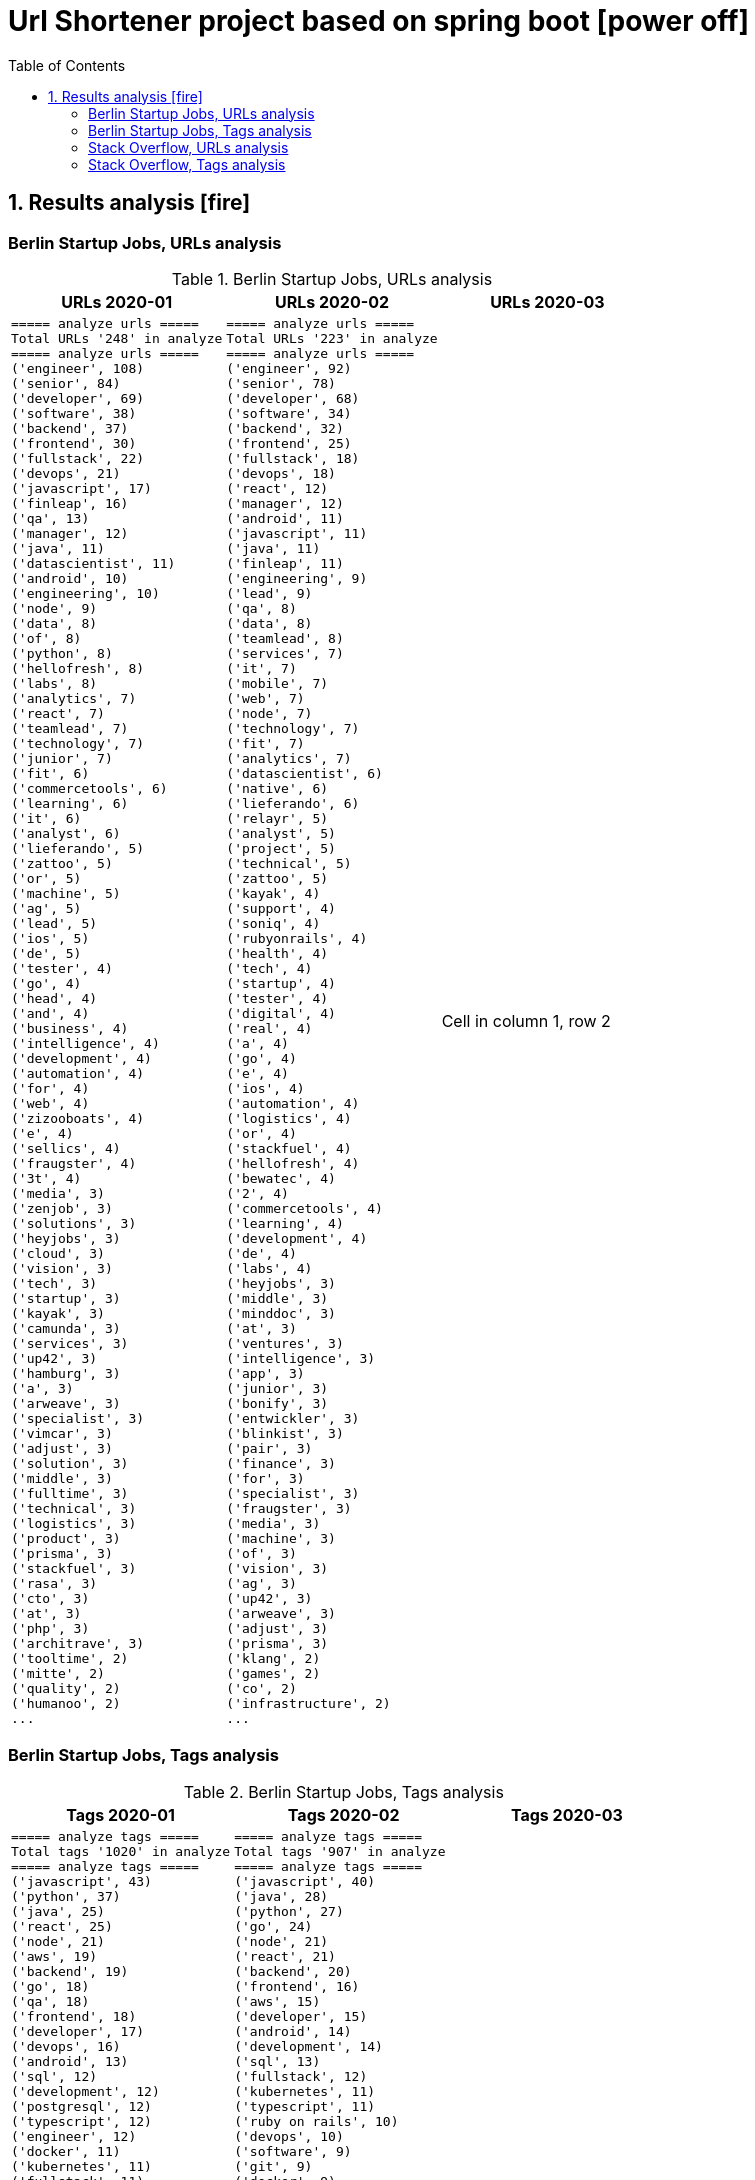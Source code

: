 = Url Shortener project based on spring boot icon:power-off[]
:icons: font
:toc: left
:toclevels: 4
:toc-title: Table of Contents


== 1. Results analysis icon:fire[]

=== Berlin Startup Jobs, URLs analysis

.Berlin Startup Jobs, URLs analysis
[cols=3*,options="header"]
|===
|URLs 2020-01
|URLs 2020-02
|URLs 2020-03

a|
[source,bash]
----
===== analyze urls =====
Total URLs '248' in analyze
===== analyze urls =====
('engineer', 108)
('senior', 84)
('developer', 69)
('software', 38)
('backend', 37)
('frontend', 30)
('fullstack', 22)
('devops', 21)
('javascript', 17)
('finleap', 16)
('qa', 13)
('manager', 12)
('java', 11)
('datascientist', 11)
('android', 10)
('engineering', 10)
('node', 9)
('data', 8)
('of', 8)
('python', 8)
('hellofresh', 8)
('labs', 8)
('analytics', 7)
('react', 7)
('teamlead', 7)
('technology', 7)
('junior', 7)
('fit', 6)
('commercetools', 6)
('learning', 6)
('it', 6)
('analyst', 6)
('lieferando', 5)
('zattoo', 5)
('or', 5)
('machine', 5)
('ag', 5)
('lead', 5)
('ios', 5)
('de', 5)
('tester', 4)
('go', 4)
('head', 4)
('and', 4)
('business', 4)
('intelligence', 4)
('development', 4)
('automation', 4)
('for', 4)
('web', 4)
('zizooboats', 4)
('e', 4)
('sellics', 4)
('fraugster', 4)
('3t', 4)
('media', 3)
('zenjob', 3)
('solutions', 3)
('heyjobs', 3)
('cloud', 3)
('vision', 3)
('tech', 3)
('startup', 3)
('kayak', 3)
('camunda', 3)
('services', 3)
('up42', 3)
('hamburg', 3)
('a', 3)
('arweave', 3)
('specialist', 3)
('vimcar', 3)
('adjust', 3)
('solution', 3)
('middle', 3)
('fulltime', 3)
('technical', 3)
('logistics', 3)
('product', 3)
('prisma', 3)
('stackfuel', 3)
('rasa', 3)
('cto', 3)
('at', 3)
('php', 3)
('architrave', 3)
('tooltime', 2)
('mitte', 2)
('quality', 2)
('humanoo', 2)
...
----
a|
[source,bash]
----
===== analyze urls =====
Total URLs '223' in analyze
===== analyze urls =====
('engineer', 92)
('senior', 78)
('developer', 68)
('software', 34)
('backend', 32)
('frontend', 25)
('fullstack', 18)
('devops', 18)
('react', 12)
('manager', 12)
('android', 11)
('javascript', 11)
('java', 11)
('finleap', 11)
('engineering', 9)
('lead', 9)
('qa', 8)
('data', 8)
('teamlead', 8)
('services', 7)
('it', 7)
('mobile', 7)
('web', 7)
('node', 7)
('technology', 7)
('fit', 7)
('analytics', 7)
('datascientist', 6)
('native', 6)
('lieferando', 6)
('relayr', 5)
('analyst', 5)
('project', 5)
('technical', 5)
('zattoo', 5)
('kayak', 4)
('support', 4)
('soniq', 4)
('rubyonrails', 4)
('health', 4)
('tech', 4)
('startup', 4)
('tester', 4)
('digital', 4)
('real', 4)
('a', 4)
('go', 4)
('e', 4)
('ios', 4)
('automation', 4)
('logistics', 4)
('or', 4)
('stackfuel', 4)
('hellofresh', 4)
('bewatec', 4)
('2', 4)
('commercetools', 4)
('learning', 4)
('development', 4)
('de', 4)
('labs', 4)
('heyjobs', 3)
('middle', 3)
('minddoc', 3)
('at', 3)
('ventures', 3)
('intelligence', 3)
('app', 3)
('junior', 3)
('bonify', 3)
('entwickler', 3)
('blinkist', 3)
('pair', 3)
('finance', 3)
('for', 3)
('specialist', 3)
('fraugster', 3)
('media', 3)
('machine', 3)
('of', 3)
('vision', 3)
('ag', 3)
('up42', 3)
('arweave', 3)
('adjust', 3)
('prisma', 3)
('klang', 2)
('games', 2)
('co', 2)
('infrastructure', 2)
...
----
|Cell in column 1, row 2
|===


=== Berlin Startup Jobs, Tags analysis

.Berlin Startup Jobs, Tags analysis
[cols=3*,options="header"]
|===
|Tags 2020-01
|Tags 2020-02
|Tags 2020-03

a|
[source,bash]
----
===== analyze tags =====
Total tags '1020' in analyze
===== analyze tags =====
('javascript', 43)
('python', 37)
('java', 25)
('react', 25)
('node', 21)
('aws', 19)
('backend', 19)
('go', 18)
('qa', 18)
('frontend', 18)
('developer', 17)
('devops', 16)
('android', 13)
('sql', 12)
('development', 12)
('postgresql', 12)
('typescript', 12)
('engineer', 12)
('docker', 11)
('kubernetes', 11)
('fullstack', 11)
('software', 10)
('data science', 10)
('frontend development', 9)
('css', 9)
('ios', 9)
('kotlin', 8)
('mysql', 8)
('php', 7)
('mobile', 7)
('machine learning', 7)
('ruby on rails', 7)
('html', 7)
('software engineer', 7)
('software development', 6)
('cloud', 6)
('backend development', 6)
('fullstack developer', 6)
('git', 5)
('senior', 5)
('terraform', 5)
('data', 5)
('c', 5)
('saas', 5)
('fintech', 5)
('swift', 5)
('react native', 5)
('graphql', 5)
('scrum', 4)
('e-commerce', 4)
('linux', 4)
('kanban', 4)
('ai', 4)
('ml', 4)
('api', 4)
('bi', 4)
('apis', 4)
('objective-c', 4)
('manager', 4)
('testing', 4)
('sre', 4)
('mongodb', 4)
('test', 4)
('engineering', 4)
('tester', 4)
('app', 3)
('gcp', 3)
('infrastructure', 3)
('entwicklung', 3)
('entwickler', 3)
('business intelligence', 3)
('ruby', 3)
('venture', 3)
('microservices', 3)
('databases', 3)
('ror', 3)
('angular', 3)
('redis', 2)
('mqtt', 2)
('mentor', 2)
('coffescript', 2)
('data base', 2)
('datenbank', 2)
('fashion', 2)
('international', 2)
('mode', 2)
('digital health', 2)
('administrator', 2)
('security', 2)
('support', 2)
('web developer', 2)
('qa automation', 2)
('deep learning', 2)
('backend engineer', 2)
('agile', 2)
('erlang', 2)
('mobile development', 2)
('ecommerce', 2)
('engineering manager', 2)
('google analytics', 2)
('flask', 2)
('english', 2)
('looker', 2)
('middle-level', 2)
('technical writer', 2)
('react/redux', 2)
('r', 2)
('technology', 2)
('director', 2)
('web development', 2)
('design', 2)
('rest', 2)
('frontend engineer', 2)
('selenium', 2)
('crypto', 2)
('blockchain', 2)
('pandas', 2)
('scikit-learn', 2)
('kafka', 2)
('open source', 2)
('gaming', 2)
('angularjs', 2)
('nlp', 2)
('backend developer', 2)
...
----
a|
[source,bash]
----
===== analyze tags =====
Total tags '907' in analyze
===== analyze tags =====
('javascript', 40)
('java', 28)
('python', 27)
('go', 24)
('node', 21)
('react', 21)
('backend', 20)
('frontend', 16)
('aws', 15)
('developer', 15)
('android', 14)
('development', 14)
('sql', 13)
('fullstack', 12)
('kubernetes', 11)
('typescript', 11)
('ruby on rails', 10)
('devops', 10)
('software', 9)
('git', 9)
('docker', 9)
('ios', 9)
('qa', 9)
('frontend development', 8)
('swift', 8)
('postgresql', 8)
('engineer', 8)
('mobile', 7)
('c', 7)
('data science', 7)
('react native', 7)
('kotlin', 7)
('ruby', 7)
('mysql', 7)
('ai', 6)
('objective-c', 6)
('css', 5)
('html', 5)
('mongodb', 5)
('senior', 5)
('machine learning', 5)
('software development', 5)
('php', 4)
('api', 4)
('graphql', 4)
('cloud', 4)
('software engineer', 4)
('e-commerce', 4)
('unity', 3)
('rest', 3)
('security', 3)
('testing', 3)
('digital health', 3)
('angular', 3)
('team lead', 3)
('app', 3)
('kafka', 3)
('bi', 3)
('data', 3)
('lead', 3)
('business intelligence', 3)
('infrastructure', 3)
('scrum', 3)
('software engineering', 3)
('gcp', 3)
('terraform', 3)
('entwicklung', 3)
('linux', 3)
('apis', 3)
('manager', 3)
('databases', 3)
('rest-api', 2)
('mmo', 2)
('proptech', 2)
('ad-tech', 2)
('bash', 2)
('spark', 2)
('product', 2)
('ux', 2)
('hardware', 2)
('support', 2)
('rails', 2)
('redux', 2)
('fullstack developer', 2)
('b2b', 2)
('ci', 2)
('backend developer', 2)
('music', 2)
('web testing', 2)
('agile', 2)
('scrum master', 2)
('js', 2)
('redshift', 2)
('css3', 2)
('html5', 2)
('ci/cd', 2)
('blockchain', 2)
('automotive', 2)
('vr', 2)
('microservices', 2)
('project management', 2)
('web development', 2)
('sre', 2)
('springboot', 2)
('automation', 2)
('redis', 2)
('mentor', 2)
('coffescript', 2)
('data base', 2)
('datenbank', 2)
('fashion', 2)
('international', 2)
('mode', 2)
('entwickler', 2)
('kanban', 2)
('ml', 2)
('backend development', 2)
('qa automation', 2)
('deep learning', 2)
('erlang', 2)
('mobile development', 2)
('engineering manager', 2)
('technical writer', 2)
('technology', 2)
...
----
|data
|===


=== Stack Overflow, URLs analysis

.Stack Overflow, Urls analysis
[cols=3*,options="header"]
|===
|URLs 2020-01
|URLs 2020-02
|URLs 2020-03

a|
[source,bash]
----
===== analyze urls =====
Total URLs '506' in analyze
===== analyze urls =====
('engineer', 201)
('senior', 188)
('developer', 136)
('backend', 77)
('software', 70)
('java', 60)
('frontend', 51)
('fullstack', 34)
('zalando', 32)
('devops', 31)
('engineering', 29)
('python', 24)
('react', 23)
('lead', 23)
('plus', 22)
('ag', 22)
('javascript', 22)
('data', 22)
('auto1', 20)
('ios', 18)
('manager', 18)
('entwickler', 18)
('delivery', 18)
('hero', 18)
('technologies', 16)
('for', 15)
('ebay', 15)
('junior', 14)
('f%C3%BCr', 14)
('softwareentwickler', 13)
('datascientist', 13)
('web', 13)
('cloud', 13)
('php', 12)
('digital', 12)
('product', 12)
('deutschland', 12)
('internet', 11)
('android', 11)
('solution', 11)
('c', 10)
('a', 10)
('teamlead', 10)
('deloitte', 10)
('mobile', 9)
('the', 9)
('architect', 9)
('on', 9)
('sre', 9)
('nodejs', 9)
('solutions', 8)
('idealo', 8)
('platform', 8)
('systems', 8)
('expert', 8)
('kotlin', 8)
('scala', 8)
('analyst', 8)
('go', 7)
('qa', 7)
('senacor', 7)
('of', 7)
('embedded', 7)
('aws', 7)
('services', 7)
('middle', 7)
('co', 7)
('tech', 7)
('circ', 7)
('fintech', 6)
('smava', 6)
('at', 6)
('net', 6)
('bundesnachrichtendienst', 6)
('specialist', 6)
('machine', 6)
('logistics', 6)
('und', 6)
('akelius', 6)
('consultant', 6)
('e', 6)
('diconium', 6)
('ratepay', 6)
('techlead', 5)
('gruppe', 5)
('designer', 5)
('linux', 5)
('visual', 5)
('meta', 5)
('with', 5)
('development', 5)
('it', 5)
('and', 5)
('male', 5)
('scout24', 5)
('am', 5)
('adneom', 5)
('mobility', 5)
('health', 5)
('4flow', 5)
('hays', 5)
('plc', 5)
('sumup', 4)
('bigdata', 4)
('marketing', 4)
('leading', 4)
('wbs', 4)
('mobimeo', 4)
('azure', 4)
('yunar', 4)
('by', 4)
('ambidexter', 4)
('lautsprecher', 4)
('teufel', 4)
('universal', 4)
('group', 4)
('security', 4)
('learning', 4)
('finleap', 4)
('system', 4)
('heavenhr', 4)
('angular', 4)
('running', 4)
('business', 4)
('intelligence', 4)
('management', 4)
('head', 4)
('ui', 4)
('choco', 4)
('architrave', 4)
('restaurant', 4)
('sap', 4)
('ruby', 4)
('axel', 4)
('springer', 4)
('clevershuttle', 4)
('ght', 4)
('app', 4)
('hellofresh', 4)
('as', 4)
('technical', 4)
('kg', 4)
('neufund', 4)
('robotics', 4)
('verimi', 3)
('blinkist', 3)
('relayr', 3)
('symfony', 3)
('neofonie', 3)
('travel', 3)
('deutsches', 3)
('zentrum', 3)
('luft', 3)
('ux', 3)
('identity', 3)
('freighthub', 3)
('ai', 3)
('or', 3)
('technology', 3)
('project', 3)
('xain', 3)
('oetker', 3)
('payment', 3)
('ultra', 3)
('tendency', 3)
('anwendungsentwickler', 3)
('consumer', 3)
('omio', 3)
('iot', 3)
('here', 3)
('operations', 3)
('sonnen', 3)
('network', 3)
('das', 3)
('b%C3%BCro', 3)
('draht', 3)
('search', 3)
('everestate', 3)
('core', 3)
('algorithm', 3)
('elinvar', 3)
('unbelievable', 3)
('standort', 3)
('global', 3)
('comtravo', 3)
('commerce', 3)
('sustainability', 3)
('native', 3)
('administrator', 3)
('test', 3)
('im', 3)
('units', 3)
('experience', 3)
('rubyonrails', 3)
('owner', 3)
('gnosis', 3)
('service', 3)
('user', 3)
('celeraone', 3)
('company', 3)
('market', 3)
('leader', 3)
('pricing', 3)
('aroundhome', 3)
('rocket', 3)
('tra', 3)
('staff', 2)
('per', 2)
('typescript', 2)
('praktikum', 2)
('softwareentwicklung', 2)
('mathematiker', 2)
('naturwissenschaftler', 2)
('als', 2)
('audience', 2)
('computer', 2)
('director', 2)
('emlix', 2)
('qt', 2)
('intermediate', 2)
('assecor', 2)
('retresco', 2)
('access', 2)
('vuejs', 2)
('fromatob', 2)
('brighter', 2)
('lounge', 2)
('coordinator', 2)
('focus', 2)
('kubernetes', 2)
('portal', 2)
('webtrekk', 2)
('luxoft', 2)
('dxc', 2)
('iav', 2)
('verivox', 2)
('our', 2)
('application', 2)
('an', 2)
('deep', 2)
('nomitri', 2)
('team', 2)
('partner', 2)
('industrial', 2)
('smart', 2)
('steel', 2)
('doctolib', 2)
('build', 2)
('urban', 2)
('sports', 2)
('deutsche', 2)
('rentenversicherung', 2)
('lendico', 2)
('research', 2)
('retail', 2)
('audibene', 2)
('irm', 2)
('piloteers', 2)
('quarters', 2)
('living', 2)
('api', 2)
('flixbus', 2)
('bonial', 2)
('international', 2)
('brands', 2)
('sellics', 2)
('marketplace', 2)
('analytics', 2)
('fachinformatiker', 2)
('stadtwerke', 2)
('potsdam', 2)
('automation', 2)
('to', 2)
('design', 2)
('ospin', 2)
('talque', 2)
('real', 2)
('life', 2)
('3yourmind', 2)
('vollzeit', 2)
('botspot', 2)
('teamleiter', 2)
('sesame', 2)
('ververica', 2)
('unity', 2)
('3d', 2)
('public', 2)
('field', 2)
('help', 2)
('us', 2)
('become', 2)
('standard', 2)
('mimi', 2)
('hearing', 2)
('synfioo', 2)
('medical', 2)
('bereich', 2)
('vue', 2)
('lindera', 2)
('container', 2)
('pair', 2)
('finance', 2)
('spring', 2)
...
----
a|
[source,bash]
----
===== analyze urls =====
Total URLs '485' in analyze
===== analyze urls =====
('engineer', 212)
('senior', 195)
('developer', 124)
('backend', 71)
('software', 68)
('java', 57)
('frontend', 48)
('zalando', 40)
('fullstack', 36)
('devops', 29)
('data', 26)
('lead', 26)
('react', 23)
('engineering', 22)
('python', 22)
('delivery', 20)
('hero', 20)
('javascript', 19)
('entwickler', 18)
('ebay', 18)
('ag', 18)
('product', 17)
('manager', 16)
('ios', 16)
('for', 16)
('plus', 15)
('f%C3%BCr', 13)
('datascientist', 13)
('web', 12)
('php', 12)
('technologies', 12)
('auto1', 12)
('qa', 11)
('junior', 11)
('internet', 11)
('go', 10)
('analyst', 10)
('a', 10)
('kotlin', 10)
('mobile', 9)
('sre', 9)
('digital', 9)
('cloud', 9)
('solutions', 9)
('systems', 9)
('android', 9)
('nodejs', 9)
('automation', 8)
('techlead', 8)
('services', 8)
('c', 8)
('fintech', 8)
('idealo', 8)
('on', 8)
('softwareentwickler', 7)
('bundesnachrichtendienst', 7)
('tech', 7)
('security', 7)
('smava', 7)
('architect', 7)
('the', 7)
('remote', 7)
('e', 7)
('platform', 7)
('circ', 7)
('am', 6)
('test', 6)
('ruby', 6)
('at', 6)
('teamlead', 6)
('logistics', 6)
('it', 6)
('akelius', 6)
('diconium', 6)
('ratepay', 6)
('scala', 5)
('medwing', 5)
('yunar', 5)
('by', 5)
('ambidexter', 5)
('build', 5)
('choco', 5)
('linux', 5)
('machine', 5)
('system', 5)
('heavenhr', 5)
('to', 5)
('as', 5)
('specialist', 5)
('bigdata', 5)
('and', 5)
('komoot', 5)
('owner', 5)
('consultant', 5)
('group', 5)
('with', 5)
('male', 5)
('scout24', 5)
('adneom', 5)
('4flow', 5)
('doctolib', 4)
('co', 4)
('service', 4)
('embedded', 4)
('management', 4)
('ui', 4)
('learning', 4)
('leading', 4)
('travel', 4)
('marketing', 4)
('retail', 4)
('blinkist', 4)
('company', 4)
('hellofresh', 4)
('keylight', 4)
('axel', 4)
('springer', 4)
('arweave', 4)
('administrator', 4)
('commerce', 4)
('business', 4)
('intelligence', 4)
('operations', 4)
('of', 4)
('aws', 4)
('designer', 4)
('senacor', 4)
('gruppe', 4)
('restaurant', 4)
('expert', 4)
('lautsprecher', 4)
('teufel', 4)
('running', 4)
('architrave', 4)
('clevershuttle', 4)
('ght', 4)
('mobility', 4)
('app', 4)
('neufund', 4)
('relayr', 3)
('standort', 3)
('verimi', 3)
('avm', 3)
('net', 3)
('oetker', 3)
('salesforce', 3)
('development', 3)
('freighthub', 3)
('network', 3)
('global', 3)
('health', 3)
('lendico', 3)
('deutschland', 3)
('international', 3)
('support', 3)
('or', 3)
('anwendungsentwickler', 3)
('optimal', 3)
('n26', 3)
('neofonie', 3)
('technik', 3)
('amboss', 3)
('here', 3)
('focus', 3)
('ultra', 3)
('tendency', 3)
('gnosis', 3)
('technical', 3)
('finleap', 3)
('visual', 3)
('meta', 3)
('sumup', 3)
('wbs', 3)
('mobimeo', 3)
('ai', 3)
('xain', 3)
('und', 3)
('angular', 3)
('sonnen', 3)
('das', 3)
('b%C3%BCro', 3)
('draht', 3)
('everestate', 3)
('elinvar', 3)
('comtravo', 3)
('sustainability', 3)
('native', 3)
('kg', 3)
('experience', 3)
('user', 3)
('market', 3)
('leader', 3)
('aroundhome', 3)
('rocket', 3)
('iot', 2)
('mit', 2)
('schwerpunkt', 2)
('ml6', 2)
('azure', 2)
('irm', 2)
('demand', 2)
('ux', 2)
('public', 2)
('field', 2)
('teraki', 2)
('search', 2)
('principal', 2)
('audience', 2)
('byrd', 2)
('sql', 2)
('oracle', 2)
('deutsches', 2)
('zentrum', 2)
('luft', 2)
('who', 2)
('likes', 2)
('venture', 2)
('leap', 2)
('dsp', 2)
('lofelt', 2)
('signavio', 2)
('monitoring', 2)
('trust', 2)
('absolvent', 2)
('cyber', 2)
('master', 2)
('microservices', 2)
('swarm64', 2)
('zweigstelle', 2)
('hive', 2)
('good', 2)
('medical', 2)
('identity', 2)
('new', 2)
('werkstudent', 2)
('per', 2)
('tooltime', 2)
('creditshelf', 2)
('director', 2)
('pair', 2)
('finance', 2)
('zeit', 2)
('online', 2)
('staff', 2)
('typescript', 2)
('praktikum', 2)
('softwareentwicklung', 2)
('symfony', 2)
('emlix', 2)
('retresco', 2)
('brighter', 2)
('lounge', 2)
('portal', 2)
('iav', 2)
('payment', 2)
('application', 2)
('an', 2)
('deep', 2)
('nomitri', 2)
('project', 2)
('coordinator', 2)
('partner', 2)
('industrial', 2)
('smart', 2)
('steel', 2)
('urban', 2)
('sports', 2)
('deutsche', 2)
('rentenversicherung', 2)
('team', 2)
('research', 2)
('audibene', 2)
('piloteers', 2)
('api', 2)
('flixbus', 2)
('bonial', 2)
('brands', 2)
('core', 2)
('talque', 2)
('real', 2)
('life', 2)
('3yourmind', 2)
('teamleiter', 2)
('algorithm', 2)
('sap', 2)
('ververica', 2)
('synfioo', 2)
('im', 2)
('bereich', 2)
('container', 2)
('rubyonrails', 2)
('spring', 2)
('liqid', 2)
('investments', 2)
('infrastructure', 2)
('babbel', 2)
('lesson', 2)
('nine', 2)
('blockchain', 2)
('celeraone', 2)
('internal', 2)
('prestacap', 2)
('supply', 2)
...
----
|3

|===

=== Stack Overflow, Tags analysis

.Stack Overflow, Tags analysis
[cols=3*,options="header"]
|===
|Tags 2020-01
|Tags 2020-02
|Tags 2020-03

a|
[source,bash]
----
===== analyze tags =====
Total tags '2122' in analyze
===== analyze tags =====
('java', 149)
('javascript', 92)
('python', 91)
('amazon-web-services', 86)
('react', 84)
('docker', 48)
('kubernetes', 47)
('node', 44)
('sql', 42)
('microservices', 35)
('spring', 33)
('kotlin', 31)
('ios', 30)
('php', 30)
('linux', 29)
('rest', 27)
('sysadmin', 27)
('scala', 26)
('typescript', 26)
('postgresql', 25)
('c++', 24)
('android', 24)
('go', 23)
('swift', 23)
('css', 22)
('spring-boot', 21)
('cloud', 21)
('continuous-integration', 20)
('mysql', 19)
('jenkins', 18)
('agile', 16)
('html', 16)
('c#', 14)
('mobile', 14)
('user-experience', 13)
('mongodb', 13)
('terraform', 13)
('user-interface', 12)
('elasticsearch', 12)
('machine-learning', 11)
('rubyonrails', 11)
('git', 11)
('apache-spark', 10)
('api', 10)
('angularjs', 10)
('hadoop', 10)
('embedded', 9)
('ansible', 9)
('jira', 9)
('ruby', 9)
('tdd', 9)
('.net', 8)
('objective-c', 8)
('angular', 8)
('apache-kafka', 8)
('testing', 8)
('graphql', 8)
('vue.js', 8)
('r', 8)
('react-native', 8)
('aws', 7)
('devops', 7)
('azure', 7)
('mvvm', 7)
('database', 7)
('backend', 7)
('windows', 7)
('redux', 7)
('html5', 7)
('symfony', 7)
('architecture', 6)
('java-ee', 6)
('oop', 6)
('c', 6)
('frontend', 6)
('automation', 6)
('scrum', 6)
('django', 6)
('algorithm', 5)
('symfony2', 5)
('design-patterns', 5)
('qt', 5)
('selenium', 5)
('hibernate', 5)
('css3', 5)
('jvm', 5)
('business-intelligence', 5)
('apache', 4)
('qa', 4)
('design', 4)
('oracle', 4)
('sap', 4)
('sql-server', 4)
('salt-stack', 3)
('google-cloud-platform', 3)
('datascientist', 3)
('automated-tests', 3)
('embedded-linux', 3)
('junit', 3)
('project-management', 3)
('cassandra', 3)
('cucumber', 3)
('security', 3)
('deep-learning', 3)
('flask', 3)
('unix', 3)
('json', 3)
('kanban', 3)
('tableau', 3)
('responsive-design', 3)
('cognos', 3)
('xml', 3)
('twig', 3)
('java-8', 3)
('eclipse', 3)
('redis', 3)
('dicom', 3)
('flutter', 3)
('api-design', 3)
('pandas', 3)
('prometheus', 3)
('shell', 3)
('functional-programming', 3)
('elixir', 3)
('blockchain', 3)
('ethereum', 3)
('laravel', 3)
('restful-architecture', 3)
('unit-testing', 3)
('data-structures', 2)
('etl', 2)
('rust', 2)
('amazon-redshift', 2)
('ab-testing', 2)
('open-source', 2)
('asp.net', 2)
('istio', 2)
('web-services', 2)
('yocto', 2)
('python-3.x', 2)
('computer-vision', 2)
('bigdata', 2)
('cloudera', 2)
('javafx', 2)
('iot', 2)
('distributed-system', 2)
('aws-lambda', 2)
('macos', 2)
('clojure', 2)
('kibana', 2)
('e-commerce', 2)
('product-management', 2)
('.net-core', 2)
('tcp-ip', 2)
('abap', 2)
('vuejs', 2)
('cordova', 2)
('sketch-3', 2)
('nosql', 2)
('jquery', 2)
('unity3d', 2)
('tensorflow', 2)
('opencv', 2)
('bash', 2)
('cocoa', 2)
('apex', 2)
('http', 2)
('active-directory', 2)
...
----
a|
[source,bash]
----
===== analyze tags =====
Total tags '2020' in analyze
===== analyze tags =====
('java', 142)
('python', 93)
('amazon-web-services', 91)
('javascript', 89)
('react', 78)
('sql', 45)
('kubernetes', 44)
('node', 40)
('docker', 38)
('microservices', 34)
('typescript', 29)
('kotlin', 29)
('php', 28)
('postgresql', 26)
('spring', 26)
('linux', 26)
('ios', 26)
('c++', 25)
('css', 25)
('go', 23)
('sysadmin', 23)
('scala', 21)
('cloud', 21)
('android', 21)
('swift', 20)
('html', 19)
('rest', 18)
('agile', 18)
('spring-boot', 18)
('continuous-integration', 17)
('mysql', 17)
('ruby', 14)
('terraform', 13)
('mobile', 13)
('automation', 11)
('angular', 11)
('user-interface', 11)
('git', 11)
('rubyonrails', 10)
('vue.js', 10)
('testing', 10)
('selenium', 10)
('redux', 10)
('user-experience', 10)
('apache-spark', 10)
('backend', 10)
('api', 10)
('jenkins', 9)
('elasticsearch', 9)
('c#', 8)
('machine-learning', 8)
('graphql', 8)
('objective-c', 8)
('c', 7)
('azure', 7)
('web-services', 7)
('jvm', 7)
('security', 7)
('scrum', 7)
('mongodb', 7)
('windows', 7)
('angularjs', 7)
('ansible', 7)
('hadoop', 7)
('jira', 7)
('r', 7)
('tdd', 7)
('apache-kafka', 7)
('react-native', 7)
('design', 6)
('architecture', 6)
('devops', 6)
('database', 6)
('nosql', 5)
('elixir', 5)
('frontend', 5)
('qa', 5)
('django', 5)
('automated-tests', 5)
('oop', 5)
('symfony', 5)
('aws', 5)
('algorithm', 5)
('html5', 5)
('java-ee', 5)
('qt', 5)
('business-intelligence', 5)
('google-cloud-platform', 4)
('google-bigquery', 4)
('.net', 4)
('symfony2', 4)
('embedded', 4)
('bigdata', 4)
('flask', 4)
('oracle', 4)
('css3', 4)
('restful-architecture', 4)
('blockchain', 4)
('mvvm', 4)
('.net-core', 3)
('apache', 3)
('tensorflow', 3)
('bash', 3)
('erlang', 3)
('wordpress', 3)
('amazon-redshift', 3)
('continuous-deployment', 3)
('pandas', 3)
('hibernate', 3)
('rust', 3)
('ethereum', 3)
('tableau', 3)
('shell', 3)
('embedded-linux', 3)
('deep-learning', 3)
('project-management', 3)
('cognos', 3)
('redis', 3)
('design-patterns', 3)
('api-design', 3)
('sql-server', 3)
('salt-stack', 2)
('cucumber', 2)
('keras', 2)
('salesforce-lightning', 2)
('serverless', 2)
('xen', 2)
('maven', 2)
('kanban', 2)
('heroku', 2)
('jquery', 2)
('etl', 2)
('networking', 2)
('azure-devops', 2)
('dsp', 2)
('audio', 2)
('datascientist', 2)
('data-analysis', 2)
('cassandra', 2)
('perl', 2)
('github', 2)
('sass', 2)
('grafana', 2)
('webpack', 2)
('google-analytics', 2)
('ab-testing', 2)
('open-source', 2)
('python-3.x', 2)
('computer-vision', 2)
('unix', 2)
('javafx', 2)
('distributed-system', 2)
('twig', 2)
('e-commerce', 2)
('kibana', 2)
('product-management', 2)
('sketch-3', 2)
('prometheus', 2)
('flutter', 2)
('functional-programming', 2)
('apex', 2)
('active-directory', 2)
('opengl', 2)
('multi-touch', 2)
('unit-testing', 2)
('junit', 2)
('dicom', 2)
('eclipse', 2)
...
----
|3

|===